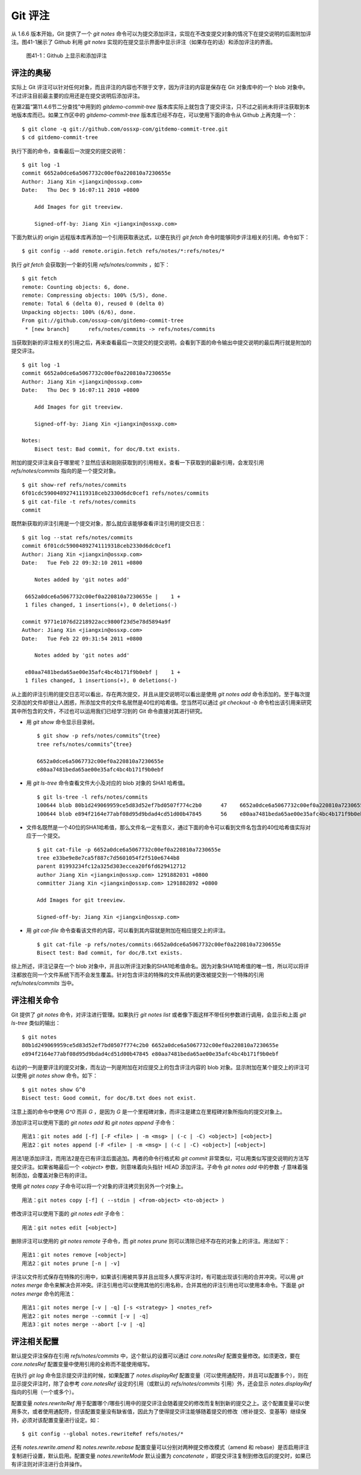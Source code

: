Git 评注
================

从 1.6.6 版本开始，Git 提供了一个 `git notes` 命令可以为提交添加评注，实现在不改变提交对象的情况下在提交说明的后面附加评注。图41-1展示了 Github 利用 `git notes` 实现的在提交显示界面中显示评注（如果存在的话）和添加评注的界面。

.. figure:: images/git-misc/github-notes.png
   :scale: 70

   图41-1：Github 上显示和添加评注

评注的奥秘
----------

实际上 Git 评注可以针对任何对象，而且评注的内容也不限于文字，因为评注的内容是保存在 Git 对象库中的一个 blob 对象中。不过评注目前最主要的应用还是在提交说明后添加评注。

在第2篇“第11.4.6节二分查找”中用到的 `gitdemo-commit-tree` 版本库实际上就包含了提交评注，只不过之前尚未将评注获取到本地版本库而已。如果工作区中的 `gitdemo-commit-tree` 版本库已经不存在，可以使用下面的命令从 Github 上再克隆一个：

::

  $ git clone -q git://github.com/ossxp-com/gitdemo-commit-tree.git 
  $ cd gitdemo-commit-tree

执行下面的命令，查看最后一次提交的提交说明：

::

  $ git log -1
  commit 6652a0dce6a5067732c00ef0a220810a7230655e
  Author: Jiang Xin <jiangxin@ossxp.com>
  Date:   Thu Dec 9 16:07:11 2010 +0800

      Add Images for git treeview.
      
      Signed-off-by: Jiang Xin <jiangxin@ossxp.com>

下面为默认的 origin 远程版本库再添加一个引用获取表达式，以便在执行 `git fetch` 命令时能够同步评注相关的引用。命令如下：

::

  $ git config --add remote.origin.fetch refs/notes/*:refs/notes/*

执行 `git fetch` 会获取到一个新的引用 `refs/notes/commits` ，如下：

::

  $ git fetch
  remote: Counting objects: 6, done.
  remote: Compressing objects: 100% (5/5), done.
  remote: Total 6 (delta 0), reused 0 (delta 0)
  Unpacking objects: 100% (6/6), done.
  From git://github.com/ossxp-com/gitdemo-commit-tree
   * [new branch]      refs/notes/commits -> refs/notes/commits

当获取到新的评注相关的引用之后，再来查看最后一次提交的提交说明，会看到下面的命令输出中提交说明的最后两行就是附加的提交评注。

::

  $ git log -1
  commit 6652a0dce6a5067732c00ef0a220810a7230655e
  Author: Jiang Xin <jiangxin@ossxp.com>
  Date:   Thu Dec 9 16:07:11 2010 +0800

      Add Images for git treeview.
      
      Signed-off-by: Jiang Xin <jiangxin@ossxp.com>

  Notes:
      Bisect test: Bad commit, for doc/B.txt exists.

附加的提交评注来自于哪里呢？显然应该和刚刚获取到的引用相关。查看一下获取到的最新引用，会发现引用 `refs/notes/commits` 指向的是一个提交对象。

::

  $ git show-ref refs/notes/commits
  6f01cdc59004892741119318ceb2330d6dc0cef1 refs/notes/commits
  $ git cat-file -t refs/notes/commits
  commit

既然新获取的评注引用是一个提交对象，那么就应该能够查看评注引用的提交日志：

::

  $ git log --stat refs/notes/commits
  commit 6f01cdc59004892741119318ceb2330d6dc0cef1
  Author: Jiang Xin <jiangxin@ossxp.com>
  Date:   Tue Feb 22 09:32:10 2011 +0800

      Notes added by 'git notes add'

   6652a0dce6a5067732c00ef0a220810a7230655e |    1 +
   1 files changed, 1 insertions(+), 0 deletions(-)

  commit 9771e1076d2218922acc9800f23d5e78d5894a9f
  Author: Jiang Xin <jiangxin@ossxp.com>
  Date:   Tue Feb 22 09:31:54 2011 +0800

      Notes added by 'git notes add'

   e80aa7481beda65ae00e35afc4bc4b171f9b0ebf |    1 +
   1 files changed, 1 insertions(+), 0 deletions(-)

从上面的评注引用的提交日志可以看出，存在两次提交，并且从提交说明可以看出是使用 `git notes add` 命令添加的。至于每次提交添加的文件却很让人困惑，所添加文件的文件名居然是40位的哈希值。您当然可以通过 `git checkout -b` 命令检出该引用来研究其中所包含的文件，不过也可以运用我们已经学习到的 Git 命令直接对其进行研究。

* 用 `git show` 命令显示目录树。

  ::

    $ git show -p refs/notes/commits^{tree}
    tree refs/notes/commits^{tree}

    6652a0dce6a5067732c00ef0a220810a7230655e
    e80aa7481beda65ae00e35afc4bc4b171f9b0ebf

* 用 `git ls-tree` 命令查看文件大小及对应的 blob 对象的 SHA1 哈希值。

  ::

    $ git ls-tree -l refs/notes/commits
    100644 blob 80b1d249069959ce5d83d52ef7bd0507f774c2b0      47    6652a0dce6a5067732c00ef0a220810a7230655e
    100644 blob e894f2164e77abf08d95d9bdad4cd51d00b47845      56    e80aa7481beda65ae00e35afc4bc4b171f9b0ebf

* 文件名既然是一个40位的SHA1哈希值，那么文件名一定有意义，通过下面的命令可以看到文件名包含的40位哈希值实际对应于一个提交。

  ::

    $ git cat-file -p 6652a0dce6a5067732c00ef0a220810a7230655e
    tree e33be9e8e7ca5f887c7d5601054f2f510e6744b8
    parent 81993234fc12a325d303eccea20f6fd629412712
    author Jiang Xin <jiangxin@ossxp.com> 1291882031 +0800
    committer Jiang Xin <jiangxin@ossxp.com> 1291882892 +0800

    Add Images for git treeview.

    Signed-off-by: Jiang Xin <jiangxin@ossxp.com>

* 用 `git cat-file` 命令查看该文件的内容，可以看到其内容就是附加在相应提交上的评注。

  ::

    $ git cat-file -p refs/notes/commits:6652a0dce6a5067732c00ef0a220810a7230655e
    Bisect test: Bad commit, for doc/B.txt exists.

综上所述，评注记录在一个 blob 对象中，并且以所评注对象的SHA1哈希值命名。因为对象SHA1哈希值的唯一性，所以可以将评注都放在同一个文件系统下而不会发生覆盖。针对包含评注的特殊的文件系统的更改被提交到一个特殊的引用 `refs/notes/commits` 当中。

评注相关命令
-------------

Git 提供了 `git notes` 命令，对评注进行管理。如果执行 `git notes list` 或者像下面这样不带任何参数进行调用，会显示和上面 `git ls-tree` 类似的输出：

::

  $ git notes
  80b1d249069959ce5d83d52ef7bd0507f774c2b0 6652a0dce6a5067732c00ef0a220810a7230655e
  e894f2164e77abf08d95d9bdad4cd51d00b47845 e80aa7481beda65ae00e35afc4bc4b171f9b0ebf

右边的一列是要评注的提交对象，而左边一列是附加在对应提交上的包含评注内容的 blob 对象。显示附加在某个提交上的评注可以使用 `git notes show` 命令。如下：

::

  $ git notes show G^0
  Bisect test: Good commit, for doc/B.txt does not exist.

注意上面的命令中使用 `G^0` 而非 `G` ，是因为 `G` 是一个里程碑对象，而评注是建立在里程碑对象所指向的提交对象上。

添加评注可以使用下面的 `git notes add` 和 `git notes append` 子命令：

::

  用法1：git notes add [-f] [-F <file> | -m <msg> | (-c | -C) <object>] [<object>]
  用法2：git notes append [-F <file> | -m <msg> | (-c | -C) <object>] [<object>]

用法1是添加评注，而用法2是在已有评注后面追加。两者的命令行格式和 `git commit` 非常类似，可以用类似写提交说明的方法写提交评注。如果省略最后一个 `<object>` 参数，则意味着向头指针 HEAD 添加评注。子命令 `git notes add` 中的参数 `-f` 意味着强制添加，会覆盖对象已有的评注。

使用 `git notes copy` 子命令可以将一个对象的评注拷贝到另外一个对象上。

::

  用法：git notes copy [-f] ( --stdin | <from-object> <to-object> )

修改评注可以使用下面的 `git notes edit` 子命令：

::

  用法：git notes edit [<object>]

删除评注可以使用的 `git notes remote` 子命令，而 `git notes prune` 则可以清除已经不存在的对象上的评注。用法如下：

::

  用法1：git notes remove [<object>]
  用法2：git notes prune [-n | -v]

评注以文件形式保存在特殊的引用中，如果该引用被共享并且出现多人撰写评注时，有可能出现该引用的合并冲突。可以用 `git notes merge` 命令来解决合并冲突。评注引用也可以使用其他的引用名称，合并其他的评注引用也可以使用本命令。下面是 `git notes merge` 命令的用法：

::

  用法1：git notes merge [-v | -q] [-s <strategy> ] <notes_ref>
  用法2：git notes merge --commit [-v | -q]
  用法3：git notes merge --abort [-v | -q]

评注相关配置
------------

默认提交评注保存在引用 `refs/notes/commits` 中，这个默认的设置可以通过 `core.notesRef` 配置变量修改。如须更改，要在 `core.notesRef` 配置变量中使用引用的全称而不能使用缩写。

在执行 `git log` 命令显示提交评注的时候，如果配置了 `notes.displayRef` 配置变量（可以使用通配符，并且可以配置多个），则在显示提交评注时，除了会参考 `core.notesRef` 设定的引用（或默认的 `refs/notes/commits` 引用）外，还会显示 `notes.displayRef` 指向的引用（一个或多个）。

配置变量 `notes.rewriteRef` 用于配置哪个/哪些引用中的提交评注会随着提交的修改而复制到新的提交之上。这个配置变量可以使用多次，或者使用通配符，但该配置变量没有缺省值，因此为了使得提交评注能够随着提交的修改（修补提交、变基等）继续保持，必须对该配置变量进行设定。如：

::

  $ git config --global notes.rewriteRef refs/notes/*

还有 `notes.rewrite.amend` 和 `notes.rewrite.rebase` 配置变量可以分别对两种提交修改模式（amend 和 rebase）是否启用评注复制进行设置，默认启用。配置变量 `notes.rewriteMode` 默认设置为 `concatenate` ，即提交评注复制到修改后的提交时，如果已有评注则对评注进行合并操作。
